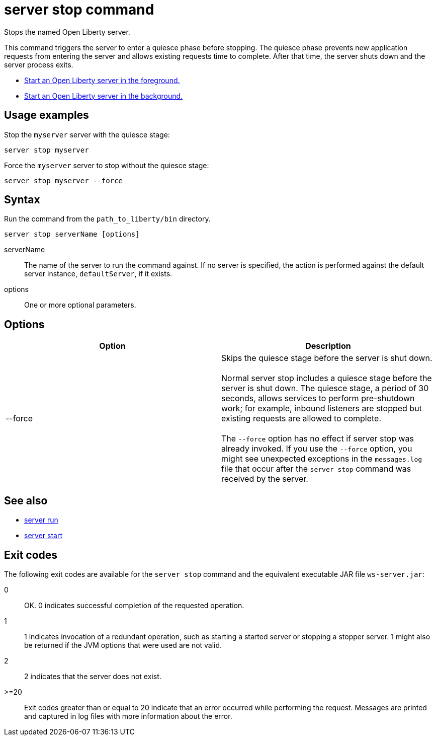 //
// Copyright (c) 2019 IBM Corporation and others.
// Licensed under Creative Commons Attribution-NoDerivatives
// 4.0 International (CC BY-ND 4.0)
//   https://creativecommons.org/licenses/by-nd/4.0/
//
// Contributors:
//     IBM Corporation
//
:page-layout: server-command
:page-type: command
= server stop command

Stops the named Open Liberty server.

This command triggers the server to enter a quiesce phase before stopping. The quiesce phase prevents new application requests from entering the server and allows existing requests time to complete. After that time, the server shuts down and the server process exits.

//* Equivalent command for Maven.
//* Equivalent command for Gradle.
* link:#server-run.html[Start an Open Liberty server in the foreground.]
* link:#server-start.html[Start an Open Liberty server in the background.]

== Usage examples

Stop the `myserver` server with the quiesce stage:

----
server stop myserver
----

Force the `myserver` server to stop without the quiesce stage:

----
server stop myserver --force
----

== Syntax

Run the command from the `path_to_liberty/bin` directory.

----
server stop serverName [options]
----

serverName::
The name of the server to run the command against. If no server is specified, the action is performed against the default server instance, `defaultServer`, if it exists.

options::
One or more optional parameters.

== Options

[%header,cols=2*]
|===
|Option
|Description

|--force
|Skips the quiesce stage before the server is shut down.
{empty} +
{empty} +
Normal server stop includes a quiesce stage before the server is shut down. The quiesce stage, a period of 30 seconds, allows services to perform pre-shutdown work; for example, inbound listeners are stopped but existing requests are allowed to complete.
{empty} +
{empty} +
The `--force` option has no effect if server stop was already invoked. If you use the `--force` option, you might see unexpected exceptions in the `messages.log` file that occur after the `server stop` command was received by the server.
|===

== See also

* link:#server-run.html[server run]
* link:#server-start.html[server start]

== Exit codes

The following exit codes are available for the `server stop` command and the equivalent executable JAR file `ws-server.jar`:

0::
    OK. 0 indicates successful completion of the requested operation.
1::
    1 indicates invocation of a redundant operation, such as starting a started server or stopping a stopper server. 1 might also be returned if the JVM options that were used are not valid.
2::
    2 indicates that the server does not exist.
>=20::
    Exit codes greater than or equal to 20 indicate that an error occurred while performing the request. Messages are printed and captured in log files with more information about the error.
